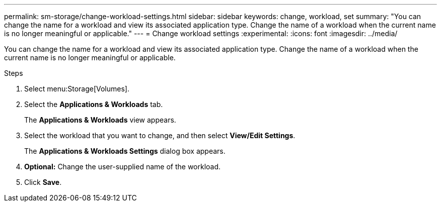 ---
permalink: sm-storage/change-workload-settings.html
sidebar: sidebar
keywords: change, workload, set
summary: "You can change the name for a workload and view its associated application type. Change the name of a workload when the current name is no longer meaningful or applicable."
---
= Change workload settings
:experimental:
:icons: font
:imagesdir: ../media/

[.lead]
You can change the name for a workload and view its associated application type. Change the name of a workload when the current name is no longer meaningful or applicable.

.Steps

. Select menu:Storage[Volumes].
. Select the *Applications & Workloads* tab.
+
The *Applications & Workloads* view appears.

. Select the workload that you want to change, and then select *View/Edit Settings*.
+
The *Applications & Workloads Settings* dialog box appears.

. *Optional:* Change the user-supplied name of the workload.
. Click *Save*.
